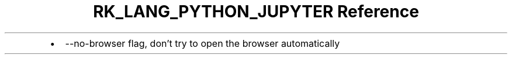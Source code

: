 .\" Automatically generated by Pandoc 3.6.3
.\"
.TH "RK_LANG_PYTHON_JUPYTER Reference" "" "" ""
.IP \[bu] 2
\f[CR]\-\-no\-browser\f[R] flag, don\[cq]t try to open the browser
automatically
